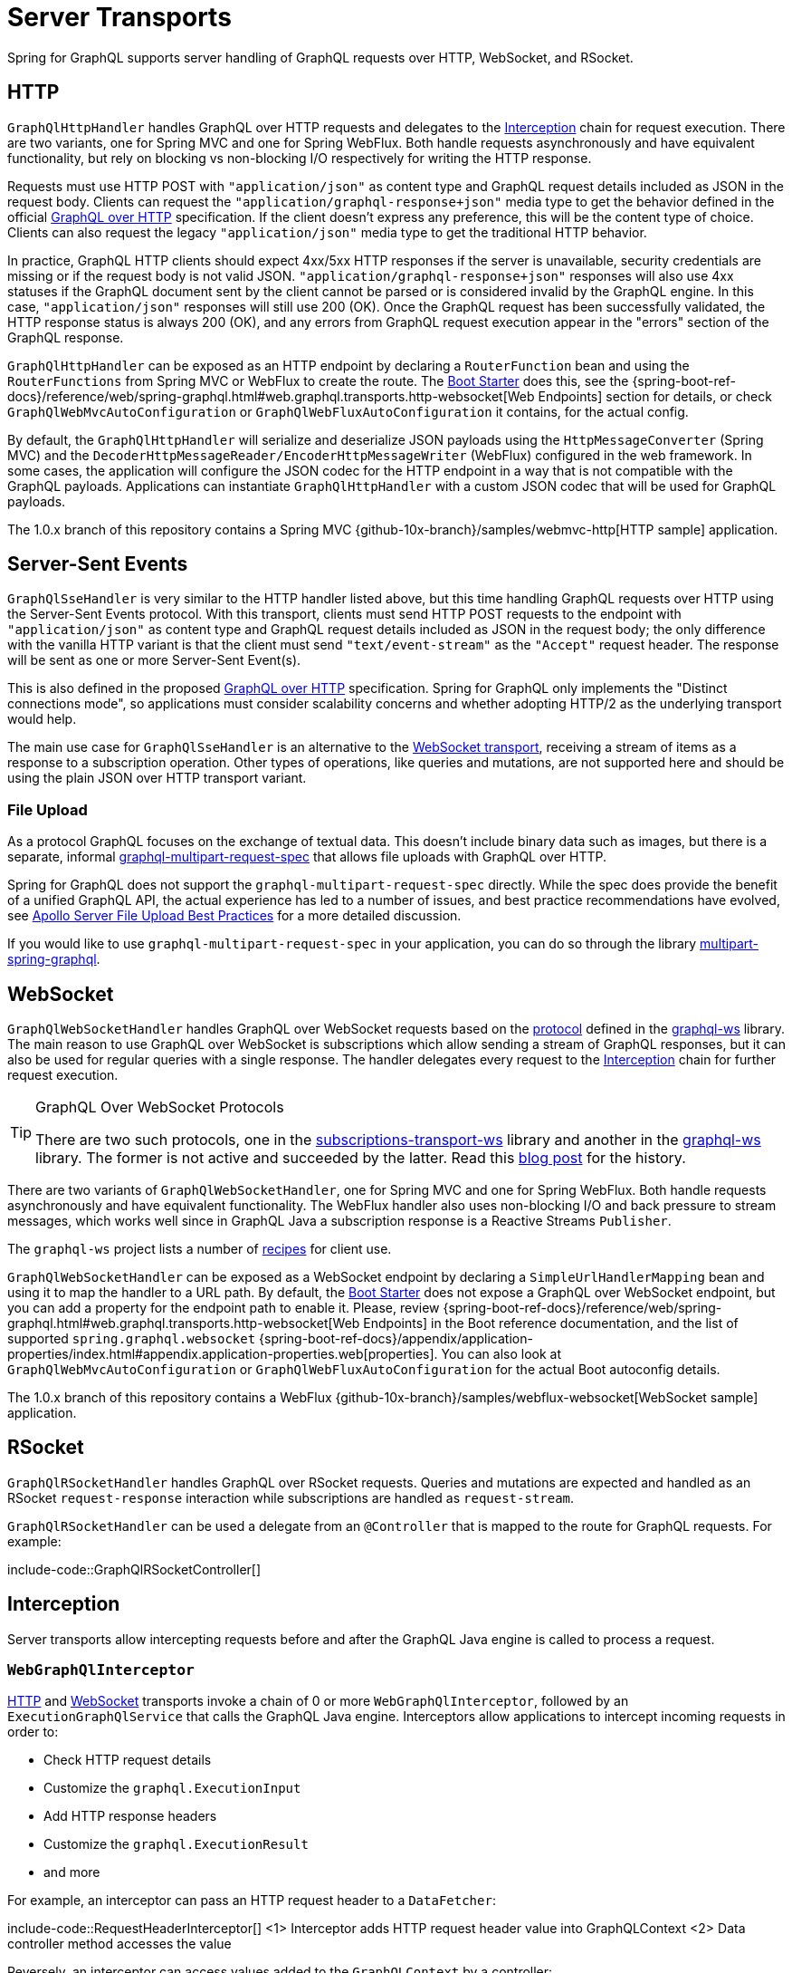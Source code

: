 [[server.transports]]
= Server Transports

Spring for GraphQL supports server handling of GraphQL requests over HTTP, WebSocket, and
RSocket.


[[server.transports.http]]
== HTTP

`GraphQlHttpHandler` handles GraphQL over HTTP requests and delegates to the
xref:transports.adoc#server.interception[Interception] chain for request execution. There are two variants, one for
Spring MVC and one for Spring WebFlux. Both handle requests asynchronously and have
equivalent functionality, but rely on blocking vs non-blocking I/O respectively for
writing the HTTP response.

Requests must use HTTP POST with `"application/json"` as content type and GraphQL request details
included as JSON in the request body. Clients can request the `"application/graphql-response+json"` media type
to get the behavior defined in the official
https://github.com/graphql/graphql-over-http/blob/main/spec/GraphQLOverHTTP.md[GraphQL over HTTP] specification.
If the client doesn't express any preference, this will be the content type of choice.
Clients can also request the legacy `"application/json"` media type to get the traditional HTTP behavior.

In practice, GraphQL HTTP clients should expect 4xx/5xx HTTP responses if the server is unavailable, security credentials
are missing or if the request body is not valid JSON. `"application/graphql-response+json"` responses will also use
4xx statuses if the GraphQL document sent by the client cannot be parsed or is considered invalid by the GraphQL engine.
In this case, `"application/json"` responses will still use 200 (OK).
Once the GraphQL request has been successfully validated, the HTTP response status is always 200 (OK),
and any errors from GraphQL request execution appear in the "errors" section of the GraphQL response.

`GraphQlHttpHandler` can be exposed as an HTTP endpoint by declaring a `RouterFunction`
bean and using the `RouterFunctions` from Spring MVC or WebFlux to create the route. The
xref:boot-starter.adoc[Boot Starter] does this, see the
{spring-boot-ref-docs}/reference/web/spring-graphql.html#web.graphql.transports.http-websocket[Web Endpoints] section for
details, or check `GraphQlWebMvcAutoConfiguration` or `GraphQlWebFluxAutoConfiguration`
it contains, for the actual config.

By default, the `GraphQlHttpHandler` will serialize and deserialize JSON payloads using the `HttpMessageConverter` (Spring MVC)
and the `DecoderHttpMessageReader/EncoderHttpMessageWriter` (WebFlux) configured in the web framework.
In some cases, the application will configure the JSON codec for the HTTP endpoint in a way that is not compatible with the GraphQL payloads.
Applications can instantiate `GraphQlHttpHandler` with a custom JSON codec that will be used for GraphQL payloads.

The 1.0.x branch of this repository contains a Spring MVC
{github-10x-branch}/samples/webmvc-http[HTTP sample] application.


[[server.transports.sse]]
== Server-Sent Events

`GraphQlSseHandler` is very similar to the HTTP handler listed above, but this time handling GraphQL requests over HTTP
using the Server-Sent Events protocol. With this transport, clients must send HTTP POST requests to the endpoint with
`"application/json"` as content type and GraphQL request details included as JSON in the request body; the only
difference with the vanilla HTTP variant is that the client must send `"text/event-stream"` as the `"Accept"` request
header. The response will be sent as one or more Server-Sent Event(s).

This is also defined in the proposed
https://github.com/graphql/graphql-over-http/blob/main/rfcs/GraphQLOverSSE.md[GraphQL over HTTP] specification.
Spring for GraphQL only implements the "Distinct connections mode", so applications must consider scalability concerns
and whether adopting HTTP/2 as the underlying transport would help.

The main use case for `GraphQlSseHandler` is an alternative to the
xref:transports.adoc#server.transports.websocket[WebSocket transport], receiving a stream of items as a response to a
subscription operation. Other types of operations, like queries and mutations, are not supported here and should be
using the plain JSON over HTTP transport variant.


[[server.transports.http.fileupload]]
=== File Upload

As a protocol GraphQL focuses on the exchange of textual data. This doesn't include binary
data such as images, but there is a separate, informal
https://github.com/jaydenseric/graphql-multipart-request-spec[graphql-multipart-request-spec]
that allows file uploads with GraphQL over HTTP.

Spring for GraphQL does not support the `graphql-multipart-request-spec` directly.
While the spec does provide the benefit of a unified GraphQL API, the actual experience has
led to a number of issues, and best practice recommendations have evolved, see
https://www.apollographql.com/blog/backend/file-uploads/file-upload-best-practices/[Apollo Server File Upload Best Practices]
for a more detailed discussion.

If you would like to use `graphql-multipart-request-spec` in your application, you can
do so through the library
https://github.com/nkonev/multipart-spring-graphql[multipart-spring-graphql].


[[server.transports.websocket]]
== WebSocket

`GraphQlWebSocketHandler` handles GraphQL over WebSocket requests based on the
https://github.com/enisdenjo/graphql-ws/blob/master/PROTOCOL.md[protocol] defined in the
https://github.com/enisdenjo/graphql-ws[graphql-ws] library. The main reason to use
GraphQL over WebSocket is subscriptions which allow sending a stream of GraphQL
responses, but it can also be used for regular queries with a single response.
The handler delegates every request to the xref:transports.adoc#server.interception[Interception] chain for further
request execution.

[TIP]
.GraphQL Over WebSocket Protocols
====
There are two such protocols, one in the
https://github.com/apollographql/subscriptions-transport-ws[subscriptions-transport-ws]
library and another in the
https://github.com/enisdenjo/graphql-ws[graphql-ws] library. The former is not active and
succeeded by the latter. Read this
https://the-guild.dev/blog/graphql-over-websockets[blog post] for the history.
====

There are two variants of `GraphQlWebSocketHandler`, one for Spring MVC and one for
Spring WebFlux. Both handle requests asynchronously and have equivalent functionality.
The WebFlux handler also uses non-blocking I/O and back pressure to stream messages,
which works well since in GraphQL Java a subscription response is a Reactive Streams
`Publisher`.

The `graphql-ws` project lists a number of
https://github.com/enisdenjo/graphql-ws#recipes[recipes] for client use.

`GraphQlWebSocketHandler` can be exposed as a WebSocket endpoint by declaring a
`SimpleUrlHandlerMapping` bean and using it to map the handler to a URL path. By default,
the xref:boot-starter.adoc[Boot Starter] does not expose a GraphQL over WebSocket endpoint,
but you can add a property for the endpoint path to enable it. Please, review
{spring-boot-ref-docs}/reference/web/spring-graphql.html#web.graphql.transports.http-websocket[Web Endpoints]
in the Boot reference documentation, and the list of supported `spring.graphql.websocket`
{spring-boot-ref-docs}/appendix/application-properties/index.html#appendix.application-properties.web[properties].
You can also look at `GraphQlWebMvcAutoConfiguration` or `GraphQlWebFluxAutoConfiguration`
for the actual Boot autoconfig details.

The 1.0.x branch of this repository contains a WebFlux
{github-10x-branch}/samples/webflux-websocket[WebSocket sample] application.



[[server.transports.rsocket]]
== RSocket

`GraphQlRSocketHandler` handles GraphQL over RSocket requests. Queries and mutations are
expected and handled as an RSocket `request-response` interaction while subscriptions are
handled as `request-stream`.

`GraphQlRSocketHandler` can be used a delegate from an `@Controller` that is mapped to
the route for GraphQL requests. For example:

include-code::GraphQlRSocketController[]




[[server.interception]]
== Interception

Server transports allow intercepting requests before and after the GraphQL Java engine is
called to process a request.


[[server.interception.web]]
=== `WebGraphQlInterceptor`

xref:transports.adoc#server.transports.http[HTTP] and xref:transports.adoc#server.transports.websocket[WebSocket]
transports invoke a chain of 0 or more `WebGraphQlInterceptor`, followed by an
`ExecutionGraphQlService` that calls the GraphQL Java engine.
Interceptors allow applications to intercept incoming requests in order to:

- Check HTTP request details
- Customize the `graphql.ExecutionInput`
- Add HTTP response headers
- Customize the `graphql.ExecutionResult`
- and more

For example, an interceptor can pass an HTTP request header to a `DataFetcher`:

include-code::RequestHeaderInterceptor[]
<1> Interceptor adds HTTP request header value into GraphQLContext
<2> Data controller method accesses the value

Reversely, an interceptor can access values added to the `GraphQLContext` by a controller:

include-code::ResponseHeaderInterceptor[]
<1> Controller adds value to the `GraphQLContext`
<2> Interceptor uses the value to add an HTTP response header

`WebGraphQlHandler` can modify the `ExecutionResult`, for example, to inspect and modify
request validation errors that are raised before execution begins and which cannot be
handled with a `DataFetcherExceptionResolver`:

include-code::RequestErrorInterceptor[]
<1> Return the same if `ExecutionResult` has a "data" key with non-null value
<2> Check and transform the GraphQL errors
<3> Update the `ExecutionResult` with the modified errors

Use `WebGraphQlHandler` to configure the `WebGraphQlInterceptor` chain. This is supported
by the xref:boot-starter.adoc[Boot Starter], see
{spring-boot-ref-docs}/reference/web/spring-graphql.html#web.graphql.transports.http-websocket[Web Endpoints].


[[server.interception.websocket]]
=== `WebSocketGraphQlInterceptor`

`WebSocketGraphQlInterceptor` extends `WebGraphQlInterceptor` with additional callbacks
to handle the start and end of a WebSocket connection, in addition to client-side
cancellation of subscriptions. The same also intercepts every GraphQL request on the
WebSocket connection.

Use `WebGraphQlHandler` to configure the `WebGraphQlInterceptor` chain. This is supported
by the xref:boot-starter.adoc[Boot Starter], see
{spring-boot-ref-docs}/reference/web/spring-graphql.html#web.graphql.transports.http-websocket[Web Endpoints].
There can be at most one `WebSocketGraphQlInterceptor` in a chain of interceptors.

There are two built-in WebSocket interceptors called `AuthenticationWebSocketInterceptor`,
one for the WebMVC and one for the WebFlux transports. These help to extract authentication
details from the payload of a `"connection_init"` GraphQL over WebSocket message, authenticate,
and then propagate the `SecurityContext` to subsequent requests on the WebSocket connection.

TIP: There is a websocket-authentication sample in {examples-repo}[spring-graphql-examples].



[[server.interception.rsocket]]
=== `RSocketQlInterceptor`

Similar to xref:transports.adoc#server.interception.web[`WebGraphQlInterceptor`], an `RSocketQlInterceptor` allows intercepting
GraphQL over RSocket requests before and after GraphQL Java engine execution. You can use
this to customize the `graphql.ExecutionInput` and the `graphql.ExecutionResult`.
